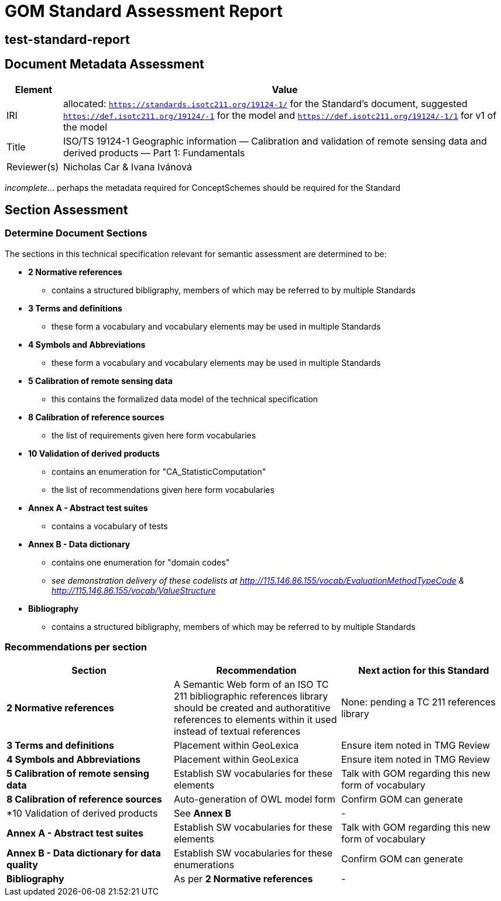 = GOM Standard Assessment Report

== test-standard-report

== Document Metadata Assessment

[cols="1,8"]
|===
| Element | Value

| IRI | allocated: `https://standards.isotc211.org/19124-1/` for the Standard's document, suggested `https://def.isotc211.org/19124/-1` for the model and `https://def.isotc211.org/19124/-1/1` for v1 of the model
| Title |ISO/TS 19124-1 Geographic information — Calibration and validation of remote sensing data and derived products — Part 1: Fundamentals
| Reviewer(s) | Nicholas Car & Ivana Ivánová
|===

_incomplete_... perhaps the metadata required for ConceptSchemes should be required for the Standard

== Section Assessment

=== Determine Document Sections

The sections in this technical specification relevant for semantic assessment are determined to be:

* *2 Normative references*
** contains a structured bibligraphy, members of which may be referred to by multiple Standards
* *3 Terms and definitions*
** these form a vocabulary and vocabulary elements may be used in multiple Standards
* *4 Symbols and Abbreviations*
** these form a vocabulary and vocabulary elements may be used in multiple Standards
* *5 Calibration of remote sensing data*
** this contains the formalized data model of the technical specification
* *8 Calibration of reference sources*
** the list of requirements given here form vocabularies
* *10 Validation of derived products*
** contains an enumeration for "CA_StatisticComputation"
** the list of recommendations given here form vocabularies
* *Annex A - Abstract test suites*
** contains a vocabulary of tests
* *Annex B - Data dictionary*
** contains one enumeration for "domain codes"
** _see demonstration delivery of these codelists at http://115.146.86.155/vocab/EvaluationMethodTypeCode & http://115.146.86.155/vocab/ValueStructure_
* *Bibliography*
** contains a structured bibligraphy, members of which may be referred to by multiple Standards

=== Recommendations per section

|===
| Section | Recommendation | Next action for this Standard

| *2 Normative references* 
| A Semantic Web form of an ISO TC 211 bibliographic references library should be created and authoratitive references to elements within it used instead of textual references
| None: pending a TC 211 references library

| *3 Terms and definitions* | Placement within GeoLexica | Ensure item noted in TMG Review
| *4 Symbols and Abbreviations* | Placement within GeoLexica | Ensure item noted in TMG Review
| *5 Calibration of remote sensing data* | Establish SW vocabularies for these elements | Talk with GOM regarding this new form of vocabulary
| *8 Calibration of reference sources* | Auto-generation of OWL model form | Confirm GOM can generate
| *10 Validation of derived products | See *Annex B* | -
| *Annex A - Abstract test suites* | Establish SW vocabularies for these elements | Talk with GOM regarding this new form of vocabulary
| *Annex B - Data dictionary for data quality* | Establish SW vocabularies for these enumerations | Confirm GOM can generate
| *Bibliography* | As per *2 Normative references* | -
|===
